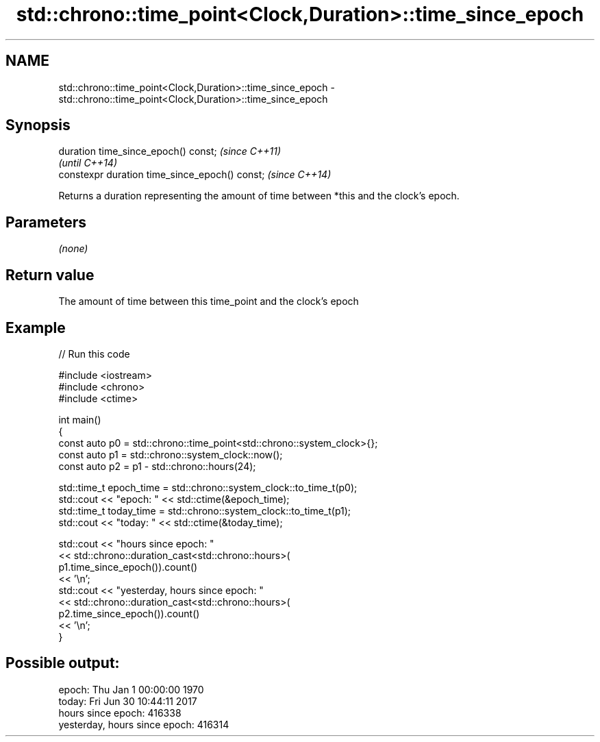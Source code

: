 .TH std::chrono::time_point<Clock,Duration>::time_since_epoch 3 "2020.03.24" "http://cppreference.com" "C++ Standard Libary"
.SH NAME
std::chrono::time_point<Clock,Duration>::time_since_epoch \- std::chrono::time_point<Clock,Duration>::time_since_epoch

.SH Synopsis
   duration time_since_epoch() const;            \fI(since C++11)\fP
                                                 \fI(until C++14)\fP
   constexpr duration time_since_epoch() const;  \fI(since C++14)\fP

   Returns a duration representing the amount of time between *this and the clock's epoch.

.SH Parameters

   \fI(none)\fP

.SH Return value

   The amount of time between this time_point and the clock's epoch

.SH Example

   
// Run this code

 #include <iostream>
 #include <chrono>
 #include <ctime>

 int main()
 {
     const auto p0 = std::chrono::time_point<std::chrono::system_clock>{};
     const auto p1 = std::chrono::system_clock::now();
     const auto p2 = p1 - std::chrono::hours(24);

     std::time_t epoch_time = std::chrono::system_clock::to_time_t(p0);
     std::cout << "epoch: " << std::ctime(&epoch_time);
     std::time_t today_time = std::chrono::system_clock::to_time_t(p1);
     std::cout << "today: " << std::ctime(&today_time);

     std::cout << "hours since epoch: "
               << std::chrono::duration_cast<std::chrono::hours>(
                    p1.time_since_epoch()).count()
               << '\\n';
     std::cout << "yesterday, hours since epoch: "
               << std::chrono::duration_cast<std::chrono::hours>(
                    p2.time_since_epoch()).count()
               << '\\n';
 }

.SH Possible output:

 epoch: Thu Jan  1 00:00:00 1970
 today: Fri Jun 30 10:44:11 2017
 hours since epoch: 416338
 yesterday, hours since epoch: 416314
